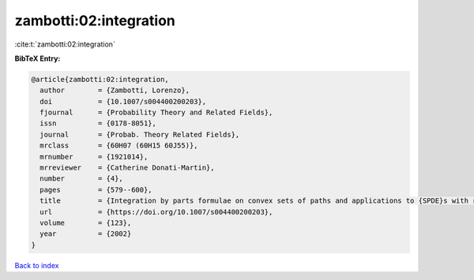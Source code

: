 zambotti:02:integration
=======================

:cite:t:`zambotti:02:integration`

**BibTeX Entry:**

.. code-block:: bibtex

   @article{zambotti:02:integration,
     author        = {Zambotti, Lorenzo},
     doi           = {10.1007/s004400200203},
     fjournal      = {Probability Theory and Related Fields},
     issn          = {0178-8051},
     journal       = {Probab. Theory Related Fields},
     mrclass       = {60H07 (60H15 60J55)},
     mrnumber      = {1921014},
     mrreviewer    = {Catherine Donati-Martin},
     number        = {4},
     pages         = {579--600},
     title         = {Integration by parts formulae on convex sets of paths and applications to {SPDE}s with reflection},
     url           = {https://doi.org/10.1007/s004400200203},
     volume        = {123},
     year          = {2002}
   }

`Back to index <../By-Cite-Keys.html>`_

